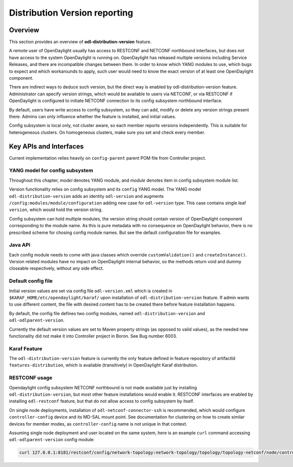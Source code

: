 .. _dist-version:

Distribution Version reporting
==============================

Overview
--------

This section provides an overview of **odl-distribution-version** feature.

A remote user of OpenDaylight usually has access to RESTCONF and NETCONF
northbound interfaces, but does not have access to the system
OpenDaylight is running on. OpenDaylight has released multiple versions
including Service Releases, and there are incompatible changes between them.
In order to know which YANG modules to use, which bugs to expect
and which workarounds to apply, such user would need to know the exact version
of at least one OpenDaylight component.

There are indirect ways to deduce such version, but the direct way is enabled
by odl-distribution-version feature. Administrator can specify version strings,
which would be available to users via NETCONF, or via RESTCONF
if OpenDaylight is configured to initiate NETCONF connection
to its config subsystem northbound interface.

By default, users have write access to config subsystem,
so they can add, modify or delete any version strings present there.
Admins can only influence whether the feature is installed, and initial values.

Config subsystem is local only, not cluster aware,
so each member reports versions independently. This is suitable for heterogeneous clusters.
On homogeneous clusters, make sure you set and check every member.

Key APIs and Interfaces
-----------------------

Current implementation relies heavily on ``config-parent`` parent POM file from Controller project.

YANG model for config subsystem
~~~~~~~~~~~~~~~~~~~~~~~~~~~~~~~

Throughout this chapter, *model* denotes YANG module, and *module* denotes item
in config subsystem module list.

Version functionality relies on config subsystem and its ``config`` YANG model.
The YANG model ``odl-distribution-version`` adds an identity ``odl-version``
and augments ``/config:modules/module/configuration`` adding new case for ``odl-version`` type.
This case contains single leaf ``version``, which would hold the version string.

Config subsystem can hold multiple modules, the version string should contain
version of OpenDaylight component corresponding to the module name.
As this is pure metadata with no consequence on OpenDaylight behavior,
there is no prescribed scheme for chosing config module names.
But see the default configuration file for examples.

Java API
~~~~~~~~

Each config module needs to come with java classes which override ``customValidation()``
and ``createInstance()``. Version related modules have no impact on OpenDaylight internal behavior,
so the methods return void and dummy closeable respectively, without any side effect.

Default config file
~~~~~~~~~~~~~~~~~~~

Initial version values are set via config file ``odl-version.xml`` which is created in
``$KARAF_HOME/etc/opendaylight/karaf/`` upon installation of ``odl-distribution-version`` feature.
If admin wants to use different content, the file with desired content has to be created
there before feature installation happens.

By default, the config file defines two config modules, named ``odl-distribution-version``
and ``odl-odlparent-version``.

Currently the default version values are set to Maven property strings
(as opposed to valid values), as the needed new functionality did not make it
into Controller project in Boron. See Bug number 6003.

Karaf Feature
~~~~~~~~~~~~~

The ``odl-distribution-version`` feature is currently the only feature defined
in feature repository of artifactId ``features-distribution``,
which is available (transitively) in OpenDaylight Karaf distribution.

RESTCONF usage
~~~~~~~~~~~~~~

Opendaylight config subsystem NETCONF northbound is not made available just by installing
``odl-distribution-version``, but most other feature installations would enable it.
RESTCONF interfaces are enabled by installing ``odl-restconf`` feature,
but that do not allow access to config subsystem by itself.

On single node deployments, installation of ``odl-netconf-connector-ssh`` is recommended,
which would configure ``controller-config`` device and its MD-SAL mount point.
See documentation for clustering on how to create similar devices for member modes,
as ``controller-config`` name is not unique in that context.

Assuming single node deployment and user located on the same system,
here is an example ``curl`` command accessing ``odl-odlparent-version`` config module:

.. code:: bash

    curl 127.0.0.1:8181/restconf/config/network-topology:network-topology/topology/topology-netconf/node/controller-config/yang-ext:mount/config:modules/module/odl-distribution-version:odl-version/odl-odlparent-version

